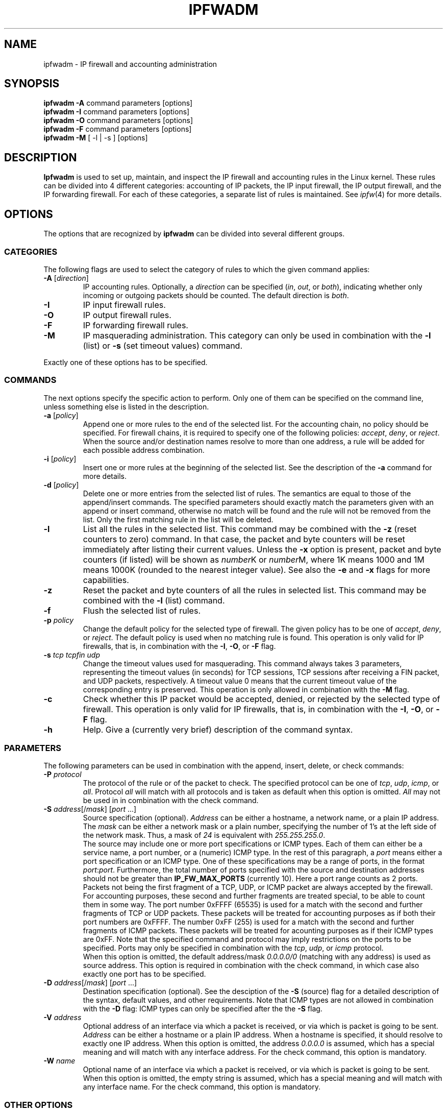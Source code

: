 .\"
.\"	$Id: ipfwadm.8,v 1.2 2005/07/25 03:48:31 magicyang Exp $
.\"
.\"
.\"	Copyright (c) 1995,1996 by X/OS Experts in Open Systems BV.
.\"	All rights reserved.
.\"
.\"	Author: Jos Vos <jos@xos.nl>
.\"
.\"		X/OS Experts in Open Systems BV
.\"		Kruislaan 419
.\"		1098 VA  Amsterdam
.\"		The Netherlands
.\"
.\"		E-mail: info@xos.nl
.\"		WWW:    http://www.xos.nl/
.\"
.\"
.\"	This program is free software; you can redistribute it and/or modify
.\"	it under the terms of the GNU General Public License as published by
.\"	the Free Software Foundation; either version 2 of the License, or
.\"	(at your option) any later version.
.\"
.\"	This program is distributed in the hope that it will be useful,
.\"	but WITHOUT ANY WARRANTY; without even the implied warranty of
.\"	MERCHANTABILITY or FITNESS FOR A PARTICULAR PURPOSE.  See the
.\"	GNU General Public License for more details.
.\"
.\"	You should have received a copy of the GNU General Public License
.\"	along with this program; if not, write to the Free Software
.\"	Foundation, Inc., 675 Mass Ave, Cambridge, MA 02139, USA.
.\"
.\"
.TH IPFWADM 8 "July 30, 1996" "" ""
.SH NAME
ipfwadm \- IP firewall and accounting administration
.SH SYNOPSIS
.BR "ipfwadm -A " "command parameters [options]"
.br
.BR "ipfwadm -I " "command parameters [options]"
.br
.BR "ipfwadm -O " "command parameters [options]"
.br
.BR "ipfwadm -F " "command parameters [options]"
.br
.BR "ipfwadm -M " "[ -l | -s ] [options]"
.SH DESCRIPTION
.B Ipfwadm
is used to set up, maintain, and inspect the IP
firewall and accounting rules in the Linux kernel.
These rules can be divided into 4 different
categories: accounting of IP packets,
the IP input firewall, the IP output firewall, and
the IP forwarding firewall.
For each of these categories, a separate list of rules is 
maintained.
See
.IR ipfw (4)
for more details.
.SH OPTIONS
The options that are recognized by
.B ipfwadm
can be divided into several different groups.
.SS "CATEGORIES"
The following flags are used to select the category
of rules to which the given command applies:
.TP
.BR -A " [\fIdirection\fP]"
IP accounting rules.
Optionally, a
.I direction
can be specified
.RI ( in ,
.IR out ,
or
.IR both ),
indicating whether only incoming or outgoing packets should
be counted.
The default direction is
.IR both .
.TP
.B -I
IP input firewall rules.
.TP
.B -O
IP output firewall rules.
.TP
.B -F
IP forwarding firewall rules.
.TP
.B -M
IP masquerading administration.
This category can only be used in
combination with the
.B -l
(list) or
.B -s
(set timeout values) command.
.PP
Exactly one of these options has to be specified. 
.SS COMMANDS
The next options specify the specific action to perform.
Only one of them can be specified on the command line,
unless something else is listed in the description.
.TP
.BR -a " [\fIpolicy\fP]"
Append one or more rules to the end of the selected list.
For the accounting chain, no policy should be specified.
For firewall chains, it is required to specify one of the following policies:
.IR accept ,
.IR deny ,
or
.IR reject .
When the source and/or destination names resolve to more than one
address, a rule will be added for each possible address combination.
.TP
.BR -i " [\fIpolicy\fP]"
Insert one or more rules at the beginning of the selected list.
See the description of the
.B -a
command for more details.
.TP
.BR -d " [\fIpolicy\fP]"
Delete one or more entries from the selected list of rules.
The semantics are equal to those of the append/insert commands.
The specified parameters should exactly match the parameters given
with an append or insert command, otherwise no match will be found and the
rule will not be removed from the list.
Only the first matching rule in the list will be deleted.
.TP
.B -l
List all the rules in the selected list.
This command may be combined with the
.B -z
(reset counters to zero) command.
In that case, the packet and byte counters will be reset immediately after
listing their current values.
Unless the
.B -x
option is present, packet and byte counters (if listed) will be shown as
.IR number K
or
.IR number M,
where 1K means 1000 and 1M means 1000K (rounded to the
nearest integer value).
See also the
.B -e
and
.B -x
flags for more capabilities.
.TP
.B -z
Reset the packet and byte counters of all the rules in
selected list.
This command may be combined with the
.B -l
(list) command.
.TP
.B -f
Flush the selected list of rules.
.TP
.BI -p " policy"
Change the default policy for the selected type of firewall.
The given policy
has to be one of
.IR accept ,
.IR deny ,
or
.IR reject .
The default policy is used when no matching rule is found.
This operation is only valid for IP firewalls, that is, in combination
with the
.BR -I ,
.BR -O ,
or
.B -F
flag.
.TP
.BI -s " tcp tcpfin udp"
Change the timeout values used for masquerading.
This command always takes 3 parameters, representing the timeout values
(in seconds) for TCP sessions, TCP sessions after receiving
a FIN packet, and UDP packets, respectively.
A timeout value 0 means that the current timeout value of the
corresponding entry is preserved.
This operation is only allowed in combination with the
.B -M
flag.
.TP
.B -c
Check whether this IP packet would be accepted, denied, or
rejected by the selected type of firewall.
This operation is only valid for IP firewalls, that is, in combination
with the
.BR -I ,
.BR -O ,
or
.B -F
flag.
.TP
.B -h
Help.
Give a (currently very brief) description of the command syntax.
.SS PARAMETERS
The following parameters can be used in combination with the append,
insert, delete, or check commands:
.TP
.BI "-P " protocol
The protocol of the rule or of the packet to check.
The specified protocol can be one of
.IR tcp ,
.IR udp ,
.IR icmp ,
or
.IR all .
Protocol
.I all
will match with all protocols and is taken as default when this
option is omitted.
.I All
may not be used in in combination with the check command.
.TP
.BR "-S " "\fIaddress\fP[/\fImask\fP] [\fIport\fP ...]"
Source specification (optional).
.I Address
can be either a hostname, a network name, or a plain IP address.
The
.I mask
can be either a network mask or a plain number,
specifying the number of 1's at the left side of the network mask.
Thus, a mask of
.I 24
is equivalent with
.IR 255.255.255.0 .
.sp 0.5
The source may include one or more port specifications or ICMP types.
Each of them can either be a service name, a port number, or a
(numeric) ICMP type.
In the rest of this paragraph, a
.I port
means either a port specification or an ICMP type.
One of these specifications may be a range of ports, in the format
.IR port : port .
Furthermore, the total number of ports specified with the source and
destination addresses should not be greater than
.B IP_FW_MAX_PORTS
(currently 10).
Here a port range counts as 2 ports.
.sp 0.5
Packets not being the first fragment of a TCP, UDP, or ICMP packet
are always accepted by the firewall.
For accounting purposes, these second and further fragments are
treated special, to be able to count them in some way.
The port number 0xFFFF (65535) is used for a match with the second
and further fragments of TCP or UDP packets.
These packets will be treated for accounting purposes
as if both their port numbers are 0xFFFF.
The number 0xFF (255) is used for a match with the second
and further fragments of ICMP packets.
These packets will be treated for acounting purposes
as if their ICMP types are 0xFF.
Note that the specified command and protocol may imply restrictions on the ports
to be specified.
Ports may only be specified in combination with the
.IR tcp ,
.IR udp ,
or
.I icmp
protocol.
.sp 0.5
When this option is omitted, the default address/mask
.I 0.0.0.0/0
(matching with any address) is used as source address.
This option is required in combination with the check command,
in which case also exactly one port has to be specified.
.TP
.BR "-D " "\fIaddress\fP[/\fImask\fP] [\fIport\fP ...]
Destination specification (optional).
See the desciption of the
.B -S
(source) flag for a detailed description of the syntax, default
values, and other requirements.
Note that ICMP types are not allowed in combination with the
.B -D
flag: ICMP types can only be specified after the the
.B -S
flag.
.TP
.BI "-V " address
Optional address of an interface via which a packet is received,
or via which is packet is going to be sent.
.I Address
can be either a hostname or a plain IP address.
When a hostname is specified, it should resolve to exactly one IP address.
When this option is omitted, the address
.I 0.0.0.0
is assumed, which has a special meaning and will match with any
interface address.
For the check command, this option is mandatory.
.TP
.BI "-W " name
Optional name of an interface via which a packet is received,
or via which is packet is going to be sent.
When this option is omitted, the empty string is assumed,
which has a special meaning and will match with any interface name.
For the check command, this option is mandatory.
.SS "OTHER OPTIONS"
The following additional options can be specified:
.TP
.BI -b
Bidirectional mode.
The rule will match with IP packets in both directions.
This option is only valid in combination with the append, insert,
or delete commands.
.TP
.BI -e
Extended output.
This option makes the list command also show the
interface address and the rule options (if any).
For firewall lists, also the packet and byte counters
(the default is to only show these counters
for the accounting rules) and the TOS masks will be listed.
When used in combination with
.BR -M ,
information related to delta sequence numbers will also be listed.
This option is only valid in combination with the list command.
.TP
.BI -k
Only match TCP packets with the ACK bit set (this option will be
ignored for packets of other protocols).
This option is only valid in combination with the append, insert,
or delete command.
.TP
.BI -m
Masquerade packets accepted for forwarding.
When this option is set, packets accepted by this rule
will be masqueraded as if they originated from the local host.
Furthermore, reverse packets will be recognized as such and they will
be demasqueraded automatically,
bypassing the forwarding firewall.
This option is only valid in forwarding firewall rules
with policy
.I accept
(or when specifying
.I accept
as default policy)
and can only be used when the kernel is compiled with
.B CONFIG_IP_MASQUERADE
defined.
.TP
.BI -n
Numeric output.
IP addresses and port numbers will be printed in numeric format.
By default, the program will try to display them as host names,
network names, or services (whenever applicable).
.TP
.BI -o
Turn on kernel logging of matching packets.
When this option is set for a rule, the Linux kernel will print
some information
of all matching packets (like most IP header fields) via
.IR printk ().
This option will only be effective when the Linux kernel is compiled
with
.B CONFIG_IP_FIREWALL_VERBOSE
defined.
This option is only valid in combination with the append,
insert or delete command.
.TP
.BR "-r " [\fIport\fP]
Redirect packets to a local socket.
When this option is set, packets accepted by this rule
will be redirected to a local socket, even if they were sent to
a remote host.
If the specified redirection port is 0, which is the default value,
the destination port of a packet will be used as the redirection port.
This option is only valid in input firewall rules
with policy
.IR accept
and can only be used when the Linux kernel is compiled with
.B CONFIG_IP_TRANSPARENT_PROXY
defined.
.TP
.BI "-t " "andmask xormask"
Masks used for modifying the TOS field in the IP header.
When a packet is accepted (with or without masquerading) by a
firewall rule, its TOS field is first bitwise and'ed with
first mask and the result of this will be bitwise xor'ed with
the second mask.
The masks should be specified as hexadecimal 8-bit values.
This option is only valid in combination with the append,
insert or delete command and will have no effect when used
in combination with accounting rules or firewall rules for
rejecting or denying a packet.
.TP
.BI -v
Verbose output.
Print detailed information of the rule or packet
to be added, deleted, or checked.
This option will only have effect with the append, insert, delete,
or check command.
.TP
.BI -x
Expand numbers.
Display the exact value of the packet and byte counters,
instead of only the rounded number in K's (multiples of 1000)
or M's (multiples of 1000K).
This option will only have effect when the counters are listed
anyway (see also the
.B -e
option).
.TP
.BI -y
Only match TCP packets with the SYN bit set and the ACK bit cleared
(this option will be ignored for packets of other protocols).
This option is only valid in combination with the append, insert,
or delete command.
.SH FILES
.I /proc/net/ip_acct
.br
.I /proc/net/ip_input
.br
.I /proc/net/ip_output
.br
.I /proc/net/ip_forward
.br
.I /proc/net/ip_masquerade
.\" .SH BUGS
.SH SEE ALSO
ipfw(4)
.SH AUTHOR
Jos Vos <jos@xos.nl>
.br
X/OS Experts in Open Systems BV, Amsterdam, The Netherlands
